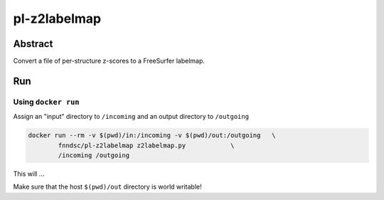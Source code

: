 ################################
pl-z2labelmap
################################


Abstract
********

Convert a file of per-structure z-scores to a FreeSurfer labelmap.

Run
***

Using ``docker run``
====================

Assign an "input" directory to ``/incoming`` and an output directory to ``/outgoing``

.. code-block:: bash

    docker run --rm -v $(pwd)/in:/incoming -v $(pwd)/out:/outgoing   \
            fnndsc/pl-z2labelmap z2labelmap.py            \
            /incoming /outgoing

This will ...

Make sure that the host ``$(pwd)/out`` directory is world writable!








